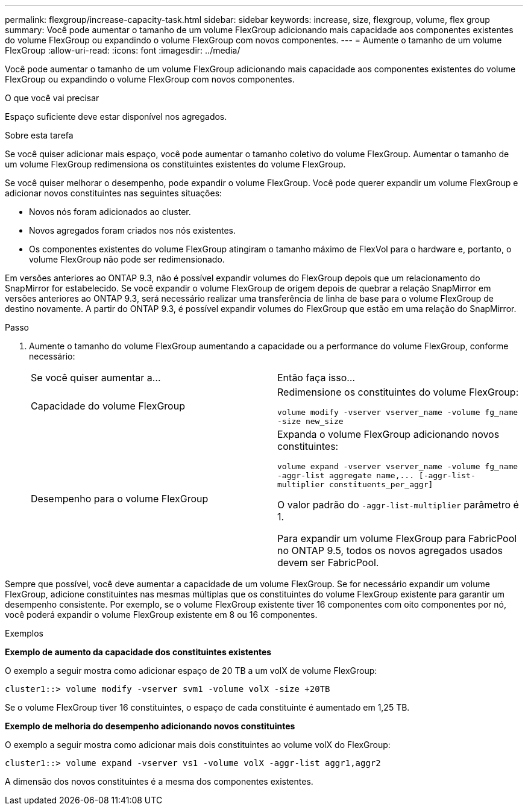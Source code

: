 ---
permalink: flexgroup/increase-capacity-task.html 
sidebar: sidebar 
keywords: increase, size, flexgroup, volume, flex group 
summary: Você pode aumentar o tamanho de um volume FlexGroup adicionando mais capacidade aos componentes existentes do volume FlexGroup ou expandindo o volume FlexGroup com novos componentes. 
---
= Aumente o tamanho de um volume FlexGroup
:allow-uri-read: 
:icons: font
:imagesdir: ../media/


[role="lead"]
Você pode aumentar o tamanho de um volume FlexGroup adicionando mais capacidade aos componentes existentes do volume FlexGroup ou expandindo o volume FlexGroup com novos componentes.

.O que você vai precisar
Espaço suficiente deve estar disponível nos agregados.

.Sobre esta tarefa
Se você quiser adicionar mais espaço, você pode aumentar o tamanho coletivo do volume FlexGroup. Aumentar o tamanho de um volume FlexGroup redimensiona os constituintes existentes do volume FlexGroup.

Se você quiser melhorar o desempenho, pode expandir o volume FlexGroup. Você pode querer expandir um volume FlexGroup e adicionar novos constituintes nas seguintes situações:

* Novos nós foram adicionados ao cluster.
* Novos agregados foram criados nos nós existentes.
* Os componentes existentes do volume FlexGroup atingiram o tamanho máximo de FlexVol para o hardware e, portanto, o volume FlexGroup não pode ser redimensionado.


Em versões anteriores ao ONTAP 9.3, não é possível expandir volumes do FlexGroup depois que um relacionamento do SnapMirror for estabelecido. Se você expandir o volume FlexGroup de origem depois de quebrar a relação SnapMirror em versões anteriores ao ONTAP 9.3, será necessário realizar uma transferência de linha de base para o volume FlexGroup de destino novamente. A partir do ONTAP 9.3, é possível expandir volumes do FlexGroup que estão em uma relação do SnapMirror.

.Passo
. Aumente o tamanho do volume FlexGroup aumentando a capacidade ou a performance do volume FlexGroup, conforme necessário:
+
|===


| Se você quiser aumentar a... | Então faça isso... 


 a| 
Capacidade do volume FlexGroup
 a| 
Redimensione os constituintes do volume FlexGroup:

`volume modify -vserver vserver_name -volume fg_name -size new_size`



 a| 
Desempenho para o volume FlexGroup
 a| 
Expanda o volume FlexGroup adicionando novos constituintes:

`+volume expand -vserver vserver_name -volume fg_name -aggr-list aggregate name,... [-aggr-list-multiplier constituents_per_aggr]+`

O valor padrão do `-aggr-list-multiplier` parâmetro é 1.

Para expandir um volume FlexGroup para FabricPool no ONTAP 9.5, todos os novos agregados usados devem ser FabricPool.

|===


Sempre que possível, você deve aumentar a capacidade de um volume FlexGroup. Se for necessário expandir um volume FlexGroup, adicione constituintes nas mesmas múltiplas que os constituintes do volume FlexGroup existente para garantir um desempenho consistente. Por exemplo, se o volume FlexGroup existente tiver 16 componentes com oito componentes por nó, você poderá expandir o volume FlexGroup existente em 8 ou 16 componentes.

.Exemplos
*Exemplo de aumento da capacidade dos constituintes existentes*

O exemplo a seguir mostra como adicionar espaço de 20 TB a um volX de volume FlexGroup:

[listing]
----
cluster1::> volume modify -vserver svm1 -volume volX -size +20TB
----
Se o volume FlexGroup tiver 16 constituintes, o espaço de cada constituinte é aumentado em 1,25 TB.

*Exemplo de melhoria do desempenho adicionando novos constituintes*

O exemplo a seguir mostra como adicionar mais dois constituintes ao volume volX do FlexGroup:

[listing]
----
cluster1::> volume expand -vserver vs1 -volume volX -aggr-list aggr1,aggr2
----
A dimensão dos novos constituintes é a mesma dos componentes existentes.
